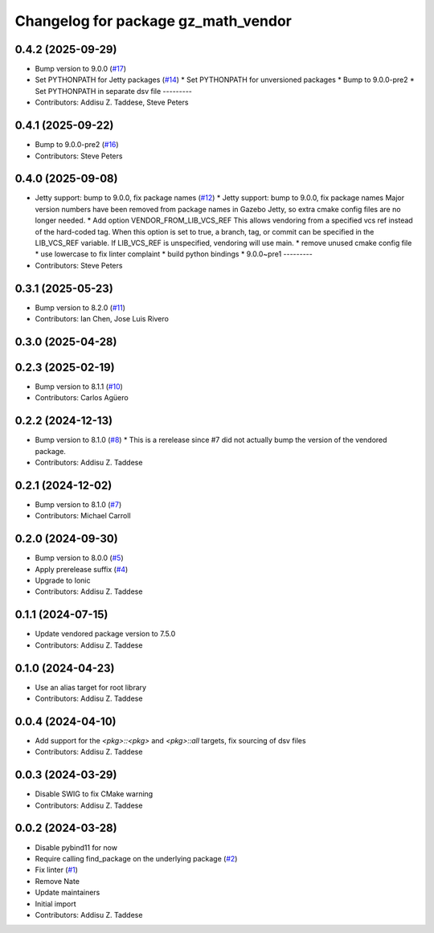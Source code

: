 ^^^^^^^^^^^^^^^^^^^^^^^^^^^^^^^^^^^^
Changelog for package gz_math_vendor
^^^^^^^^^^^^^^^^^^^^^^^^^^^^^^^^^^^^

0.4.2 (2025-09-29)
------------------
* Bump version to 9.0.0 (`#17 <https://github.com/gazebo-release/gz_math_vendor/issues/17>`_)
* Set PYTHONPATH for Jetty packages (`#14 <https://github.com/gazebo-release/gz_math_vendor/issues/14>`_)
  * Set PYTHONPATH for unversioned packages
  * Bump to 9.0.0-pre2
  * Set PYTHONPATH in separate dsv file
  ---------
* Contributors: Addisu Z. Taddese, Steve Peters

0.4.1 (2025-09-22)
------------------
* Bump to 9.0.0-pre2 (`#16 <https://github.com/gazebo-release/gz_math_vendor/issues/16>`_)
* Contributors: Steve Peters

0.4.0 (2025-09-08)
------------------
* Jetty support: bump to 9.0.0, fix package names (`#12 <https://github.com/gazebo-release/gz_math_vendor/issues/12>`_)
  * Jetty support: bump to 9.0.0, fix package names
  Major version numbers have been removed from package
  names in Gazebo Jetty, so extra cmake config files are
  no longer needed.
  * Add option VENDOR_FROM_LIB_VCS_REF
  This allows vendoring from a specified vcs ref instead
  of the hard-coded tag. When this option is set to true,
  a branch, tag, or commit can be specified in the
  LIB_VCS_REF variable. If LIB_VCS_REF is unspecified,
  vendoring will use main.
  * remove unused cmake config file
  * use lowercase to fix linter complaint
  * build python bindings
  * 9.0.0~pre1
  ---------
* Contributors: Steve Peters

0.3.1 (2025-05-23)
------------------
* Bump version to 8.2.0 (`#11 <https://github.com/gazebo-release/gz_math_vendor/issues/11>`_)
* Contributors: Ian Chen, Jose Luis Rivero

0.3.0 (2025-04-28)
------------------

0.2.3 (2025-02-19)
------------------
* Bump version to 8.1.1 (`#10 <https://github.com/gazebo-release/gz_math_vendor/issues/10>`_)
* Contributors: Carlos Agüero

0.2.2 (2024-12-13)
------------------
* Bump version to 8.1.0 (`#8 <https://github.com/gazebo-release/gz_math_vendor/issues/8>`_)
  * This is a rerelease since #7 did not actually bump the version of the vendored package.
* Contributors: Addisu Z. Taddese

0.2.1 (2024-12-02)
------------------
* Bump version to 8.1.0 (`#7 <https://github.com/gazebo-release/gz_math_vendor/issues/7>`_)
* Contributors: Michael Carroll

0.2.0 (2024-09-30)
------------------
* Bump version to 8.0.0 (`#5 <https://github.com/gazebo-release/gz_math_vendor/issues/5>`_)
* Apply prerelease suffix (`#4 <https://github.com/gazebo-release/gz_math_vendor/issues/4>`_)
* Upgrade to Ionic
* Contributors: Addisu Z. Taddese

0.1.1 (2024-07-15)
------------------
* Update vendored package version to 7.5.0
* Contributors: Addisu Z. Taddese

0.1.0 (2024-04-23)
------------------
* Use an alias target for root library
* Contributors: Addisu Z. Taddese

0.0.4 (2024-04-10)
------------------
* Add support for the `<pkg>::<pkg>` and `<pkg>::all` targets, fix sourcing of dsv files
* Contributors: Addisu Z. Taddese

0.0.3 (2024-03-29)
------------------
* Disable SWIG to fix CMake warning
* Contributors: Addisu Z. Taddese

0.0.2 (2024-03-28)
------------------
* Disable pybind11 for now
* Require calling find_package on the underlying package (`#2 <https://github.com/gazebo-release/gz_math_vendor/issues/2>`_)
* Fix linter (`#1 <https://github.com/gazebo-release/gz_math_vendor/issues/1>`_)
* Remove Nate
* Update maintainers
* Initial import
* Contributors: Addisu Z. Taddese

